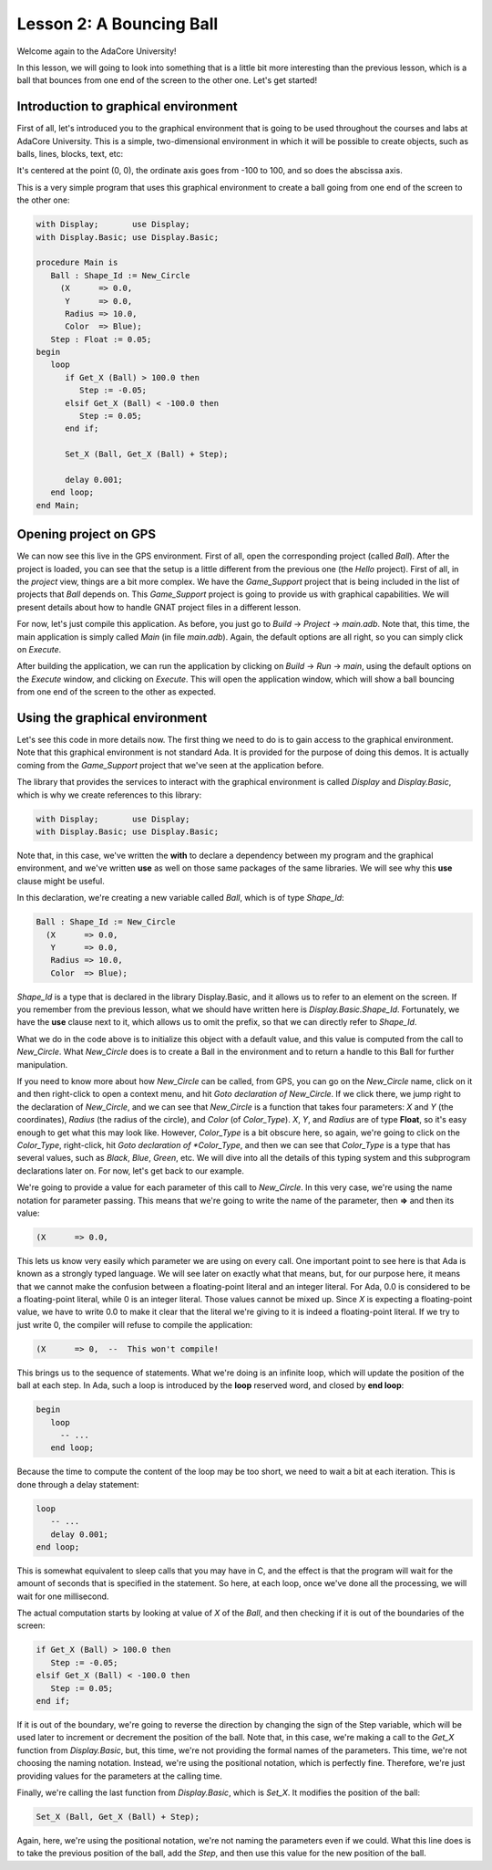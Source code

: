 Lesson 2: A Bouncing Ball
=====================================================================

Welcome again to the AdaCore University!

In this lesson, we will going to look into something that is a little bit more interesting than the previous lesson, which is a ball that bounces from one end of the screen to the other one. Let's get started!


Introduction to graphical environment
---------------------------------------------------------------------

First of all, let's introduced you to the graphical environment that is going to be used throughout the courses and labs at AdaCore University. This is a simple, two-dimensional environment in which it will be possible to create objects, such as balls, lines, blocks, text, etc:

.. image:: sdl_app_l2-01.png

It's centered at the point (0, 0), the ordinate axis goes from -100 to 100, and so does the abscissa axis.

This is a very simple program that uses this graphical environment to create a ball going from one end of the screen to the other one:

.. code:: ada

   with Display;       use Display;
   with Display.Basic; use Display.Basic;

   procedure Main is
      Ball : Shape_Id := New_Circle
        (X      => 0.0,
         Y      => 0.0,
         Radius => 10.0,
         Color  => Blue);
      Step : Float := 0.05;
   begin
      loop
         if Get_X (Ball) > 100.0 then
            Step := -0.05;
         elsif Get_X (Ball) < -100.0 then
            Step := 0.05;
         end if;

         Set_X (Ball, Get_X (Ball) + Step);

         delay 0.001;
      end loop;
   end Main;


Opening project on GPS
---------------------------------------------------------------------

We can now see this live in the GPS environment. First of all, open the corresponding project (called *Ball*). After the project is loaded, you can see that the setup is a little different from the previous one (the *Hello* project). First of all, in the *project* view, things are a bit more complex. We have the *Game_Support* project that is being included in the list of projects that *Ball* depends on. This *Game_Support* project is going to provide us with graphical capabilities. We will present details about how to handle GNAT project files in a different lesson.

For now, let's just compile this application. As before, you just go to *Build* -> *Project* -> *main.adb*. Note that, this time, the main application is simply called *Main* (in file *main.adb*). Again, the default options are all right, so you can simply click on *Execute*.

After building the application, we can run the application by clicking on *Build* -> *Run* -> *main*, using the default options on the *Execute* window, and clicking on *Execute*. This will open the application window, which will show a ball bouncing from one end of the screen to the other as expected.


Using the graphical environment
---------------------------------------------------------------------

Let's see this code in more details now. The first thing we need to do is to gain access to the graphical environment. Note that this graphical environment is not standard Ada. It is provided for the purpose of doing this demos. It is actually coming from the *Game_Support* project that we've seen at the application before.

The library that provides the services to interact with the graphical environment is called *Display* and *Display.Basic*, which is why we create references to this library:

.. code:: ada

   with Display;       use Display;
   with Display.Basic; use Display.Basic;

Note that, in this case, we've written the **with** to declare a dependency between my program and the graphical environment, and we've written **use** as well on those same packages of the same libraries. We will see why this **use** clause might be useful.

In this declaration, we're creating a new variable called *Ball*, which is of type *Shape_Id*:

.. code:: ada

      Ball : Shape_Id := New_Circle
        (X      => 0.0,
         Y      => 0.0,
         Radius => 10.0,
         Color  => Blue);

*Shape_Id* is a type that is declared in the library Display.Basic, and it allows us to refer to an element on the screen. If you remember from the previous lesson, what we should have written here is *Display.Basic.Shape_Id*. Fortunately, we have the **use** clause next to it, which allows us to omit the prefix, so that we can directly refer to *Shape_Id*.

What we do in the code above is to initialize this object with a default value, and this value is computed from the call to *New_Circle*. What *New_Circle* does is to create a Ball in the environment and to return a handle to this Ball for further manipulation.

If you need to know more about how *New_Circle* can be called, from GPS, you can go on the *New_Circle* name, click on it and then right-click to open a context menu, and hit *Goto declaration of New_Circle*. If we click there, we jump right to the declaration of *New_Circle*, and we can see that *New_Circle* is a function that takes four parameters: *X* and *Y* (the coordinates), *Radius* (the radius of the circle), and *Color* (of *Color_Type*). *X*, *Y*, and *Radius* are of type **Float**, so it's easy enough to get what this may look like. However, *Color_Type* is a bit obscure here, so again, we're going to click on the *Color_Type*, right-click, hit *Goto declaration of *Color_Type*, and then we can see that *Color_Type* is a type that has several values, such as *Black*, *Blue*, *Green*, etc. We will dive into all the details of this typing system and this subprogram declarations later on. For now, let's get back to our example.

We're going to provide a value for each parameter of this call to *New_Circle*. In this very case, we're using the name notation for parameter passing. This means that we're going to write the name of the parameter, then **=>** and then its value:

.. code:: ada

        (X      => 0.0,

This lets us know very easily which parameter we are using on every call. One important point to see here is that Ada is known as a strongly typed language. We will see later on exactly what that means, but, for our purpose here, it means that we cannot make the confusion between a floating-point literal and an integer literal. For Ada, 0.0 is considered to be a floating-point literal, while 0 is an integer literal. Those values cannot be mixed up. Since *X* is expecting a floating-point value, we have to write 0.0 to make it clear that the literal we're giving to it is indeed a floating-point literal. If we try to just write 0, the compiler will refuse to compile the application:

.. code:: ada

        (X      => 0,  --  This won't compile!

This brings us to the sequence of statements. What we're doing is an infinite loop, which will update the position of the ball at each step. In Ada, such a loop is introduced by the **loop** reserved word, and closed by **end loop**:

.. code:: ada

   begin
      loop
        -- ...
      end loop;

Because the time to compute the content of the loop may be too short, we need to wait a bit at each iteration. This is done through a delay statement:

.. code:: ada

      loop
         -- ...
         delay 0.001;
      end loop;

This is somewhat equivalent to sleep calls that you may have in C, and the effect is that the program will wait for the amount of seconds that is specified in the statement. So here, at each loop, once we've done all the processing, we will wait for one millisecond.

The actual computation starts by looking at value of *X* of the *Ball*, and then checking if it is out of the boundaries of the screen:

.. code:: ada

         if Get_X (Ball) > 100.0 then
            Step := -0.05;
         elsif Get_X (Ball) < -100.0 then
            Step := 0.05;
         end if;

If it is out of the boundary, we're going to reverse the direction by changing the sign of the Step variable, which will be used later to increment or decrement the position of the ball. Note that, in this case, we're making a call to the *Get_X* function from *Display.Basic*, but, this time, we're not providing the formal names of the parameters. This time, we're not choosing the naming notation. Instead, we're using the positional notation, which is perfectly fine. Therefore, we're just providing values for the parameters at the calling time.

Finally, we're calling the last function from *Display.Basic*, which is *Set_X*. It modifies the position of the ball:

.. code:: ada

         Set_X (Ball, Get_X (Ball) + Step);

Again, here, we're using the positional notation, we're not naming the parameters even if we could. What this line does is to take the previous position of the ball, add the *Step*, and then use this value for the new position of the ball.
